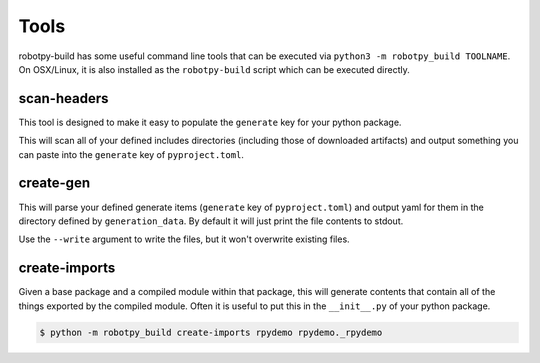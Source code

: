 Tools
=====

robotpy-build has some useful command line tools that can be executed via
``python3 -m robotpy_build TOOLNAME``. On OSX/Linux, it is also installed
as the ``robotpy-build`` script which can be executed directly.

.. _scan_headers:

scan-headers
------------

This tool is designed to make it easy to populate the ``generate`` key for
your python package.

This will scan all of your defined includes directories (including those of
downloaded artifacts) and output something you can paste into the ``generate``
key of ``pyproject.toml``.

.. _create_gen:

create-gen
----------

This will parse your defined generate items (``generate`` key of ``pyproject.toml``)
and output yaml for them in the directory defined by ``generation_data``. By default
it will just print the file contents to stdout.

Use the ``--write`` argument to write the files, but it won't overwrite existing
files.

create-imports
--------------

Given a base package and a compiled module within that package, this will
generate contents that contain all of the things exported by the compiled
module. Often it is useful to put this in the ``__init__.py`` of your 
python package.

.. code-block:: sh

    $ python -m robotpy_build create-imports rpydemo rpydemo._rpydemo

